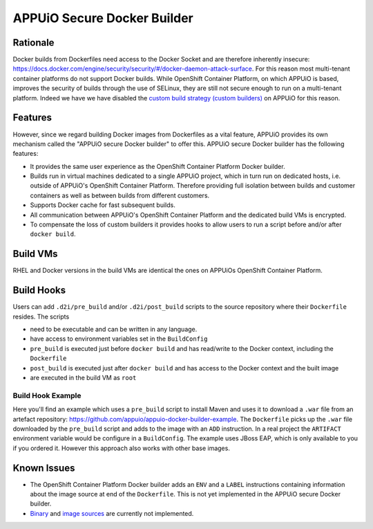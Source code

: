 .. _appuio_docker_builder:

APPUiO Secure Docker Builder
============================

Rationale
---------

Docker builds from Dockerfiles need access to the Docker Socket and are therefore inherently insecure:
https://docs.docker.com/engine/security/security/#/docker-daemon-attack-surface.
For this reason most multi-tenant container platforms do not support Docker builds.
While OpenShift Container Platform, on which APPUiO is based, improves the security
of builds through the use of SELinux, they are still not secure enough to run
on a multi-tenant platform. Indeed we have we have disabled the
`custom build strategy (custom builders) <https://docs.openshift.com/enterprise/3.2/architecture/core_concepts/builds_and_image_streams.html#custom-build>`__
on APPUiO for this reason.

Features
--------

However, since we regard building Docker images from Dockerfiles
as a vital feature, APPUiO provides its own mechanism called the "APPUiO secure Docker builder" to offer this.
APPUiO secure Docker builder has the following features:

* It provides the same user experience as the OpenShift Container Platform Docker builder.
* Builds run in virtual machines dedicated to a single APPUiO project, which in turn run on dedicated hosts, i.e.
  outside of APPUiO's OpenShift Container Platform. Therefore providing full isolation between builds and customer containers
  as well as between builds from different customers.
* Supports Docker cache for fast subsequent builds.
* All communication between APPUiO's OpenShift Container Platform and the dedicated build VMs is encrypted.
* To compensate the loss of custom builders it provides hooks to allow users to run a script before and/or after
  ``docker build``.

Build VMs
---------

RHEL and Docker versions in the build VMs are identical the ones on APPUiOs OpenShift Container Platform.

Build Hooks
-----------

Users can add ``.d2i/pre_build`` and/or ``.d2i/post_build`` scripts to the source repository where their
``Dockerfile`` resides. The scripts

* need to be executable and can be written in any language.
* have access to environment variables set in the ``BuildConfig``
* ``pre_build`` is executed just before ``docker build`` and has read/write to the Docker context, including the ``Dockerfile``
* ``post_build`` is executed just after ``docker build`` and has access to the Docker context and the built image
* are executed in the build VM as ``root``

Build Hook Example
~~~~~~~~~~~~~~~~~~

Here you'll find an example which uses a ``pre_build`` script to install Maven and uses it to download a ``.war`` file from an artefact repository: https://github.com/appuio/appuio-docker-builder-example. The ``Dockerfile`` picks up the ``.war`` file downloaded by the ``pre_build`` script and adds to the image with an ``ADD`` instruction. In a real project the ``ARTIFACT`` environment variable would be configure in a ``BuildConfig``. The example uses JBoss EAP, which is only available to you if you ordered it. However this approach also works with other base images.

Known Issues
------------

* The OpenShift Container Platform Docker builder adds an ``ENV`` and a ``LABEL`` instructions containing information about
  the image source at end of the ``Dockerfile``. This is not yet implemented in the APPUiO secure Docker builder.
* `Binary <https://docs.openshift.com/enterprise/3.2/dev_guide/builds.html#binary-source>`__ and
  `image sources <https://docs.openshift.com/enterprise/3.2/dev_guide/builds.html#image-source>`__ are currently not
  implemented.
